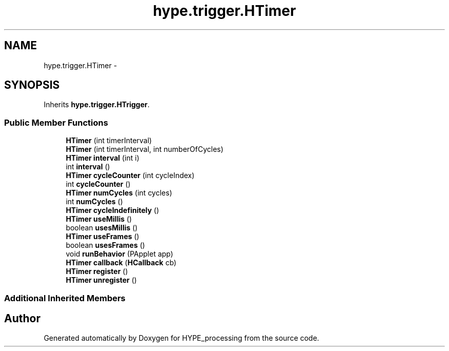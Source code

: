 .TH "hype.trigger.HTimer" 3 "Mon May 20 2013" "HYPE_processing" \" -*- nroff -*-
.ad l
.nh
.SH NAME
hype.trigger.HTimer \- 
.SH SYNOPSIS
.br
.PP
.PP
Inherits \fBhype\&.trigger\&.HTrigger\fP\&.
.SS "Public Member Functions"

.in +1c
.ti -1c
.RI "\fBHTimer\fP (int timerInterval)"
.br
.ti -1c
.RI "\fBHTimer\fP (int timerInterval, int numberOfCycles)"
.br
.ti -1c
.RI "\fBHTimer\fP \fBinterval\fP (int i)"
.br
.ti -1c
.RI "int \fBinterval\fP ()"
.br
.ti -1c
.RI "\fBHTimer\fP \fBcycleCounter\fP (int cycleIndex)"
.br
.ti -1c
.RI "int \fBcycleCounter\fP ()"
.br
.ti -1c
.RI "\fBHTimer\fP \fBnumCycles\fP (int cycles)"
.br
.ti -1c
.RI "int \fBnumCycles\fP ()"
.br
.ti -1c
.RI "\fBHTimer\fP \fBcycleIndefinitely\fP ()"
.br
.ti -1c
.RI "\fBHTimer\fP \fBuseMillis\fP ()"
.br
.ti -1c
.RI "boolean \fBusesMillis\fP ()"
.br
.ti -1c
.RI "\fBHTimer\fP \fBuseFrames\fP ()"
.br
.ti -1c
.RI "boolean \fBusesFrames\fP ()"
.br
.ti -1c
.RI "void \fBrunBehavior\fP (PApplet app)"
.br
.ti -1c
.RI "\fBHTimer\fP \fBcallback\fP (\fBHCallback\fP cb)"
.br
.ti -1c
.RI "\fBHTimer\fP \fBregister\fP ()"
.br
.ti -1c
.RI "\fBHTimer\fP \fBunregister\fP ()"
.br
.in -1c
.SS "Additional Inherited Members"


.SH "Author"
.PP 
Generated automatically by Doxygen for HYPE_processing from the source code\&.
